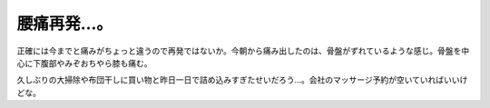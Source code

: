 腰痛再発…。
============

正確には今までと痛みがちょっと違うので再発ではないか。今朝から痛み出したのは、骨盤がずれているような感じ。骨盤を中心に下腹部やみぞおちやら膝も痛む。

久しぶりの大掃除や布団干しに買い物と昨日一日で詰め込みすぎたせいだろう…。会社のマッサージ予約が空いていればいいけどな。






.. author:: default
.. categories:: life
.. tags::
.. comments::
